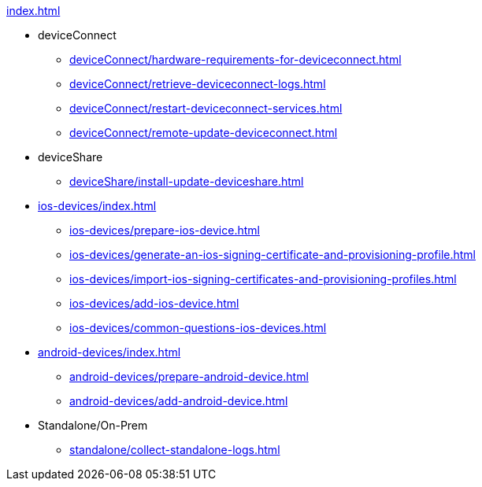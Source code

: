 .xref:index.adoc[]
* deviceConnect
** xref:deviceConnect/hardware-requirements-for-deviceconnect.adoc[]
** xref:deviceConnect/retrieve-deviceconnect-logs.adoc[]
** xref:deviceConnect/restart-deviceconnect-services.adoc[]
** xref:deviceConnect/remote-update-deviceconnect.adoc[]
* deviceShare
** xref:deviceShare/install-update-deviceshare.adoc[]
* xref:ios-devices/index.adoc[]
** xref:ios-devices/prepare-ios-device.adoc[]
** xref:ios-devices/generate-an-ios-signing-certificate-and-provisioning-profile.adoc[]
** xref:ios-devices/import-ios-signing-certificates-and-provisioning-profiles.adoc[]
** xref:ios-devices/add-ios-device.adoc[]
** xref:ios-devices/common-questions-ios-devices.adoc[]
* xref:android-devices/index.adoc[]
** xref:android-devices/prepare-android-device.adoc[]
** xref:android-devices/add-android-device.adoc[]
* Standalone/On-Prem
** xref:standalone/collect-standalone-logs.adoc[]